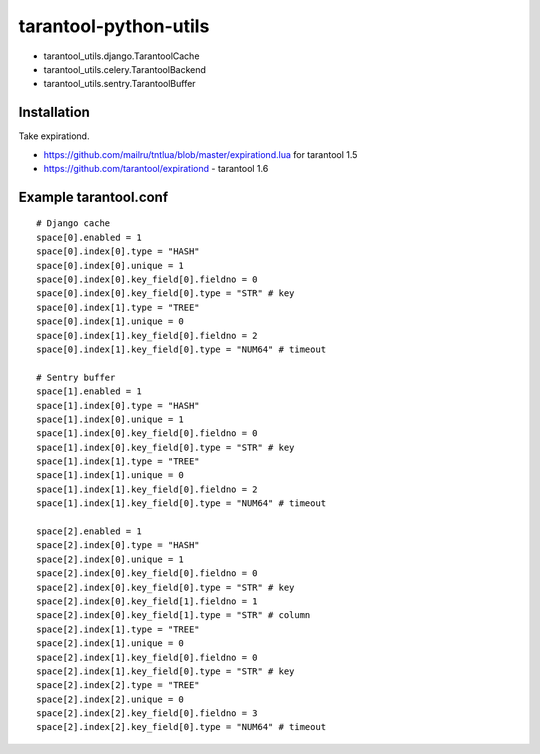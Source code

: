 ======================
tarantool-python-utils
======================

* tarantool_utils.django.TarantoolCache
* tarantool_utils.celery.TarantoolBackend
* tarantool_utils.sentry.TarantoolBuffer

Installation
------------

Take expirationd.

* https://github.com/mailru/tntlua/blob/master/expirationd.lua for tarantool 1.5
* https://github.com/tarantool/expirationd - tarantool 1.6

Example tarantool.conf
----------------------

::

    # Django cache
    space[0].enabled = 1
    space[0].index[0].type = "HASH"
    space[0].index[0].unique = 1
    space[0].index[0].key_field[0].fieldno = 0
    space[0].index[0].key_field[0].type = "STR" # key
    space[0].index[1].type = "TREE"
    space[0].index[1].unique = 0
    space[0].index[1].key_field[0].fieldno = 2
    space[0].index[1].key_field[0].type = "NUM64" # timeout
    
    # Sentry buffer
    space[1].enabled = 1
    space[1].index[0].type = "HASH"
    space[1].index[0].unique = 1
    space[1].index[0].key_field[0].fieldno = 0
    space[1].index[0].key_field[0].type = "STR" # key
    space[1].index[1].type = "TREE"
    space[1].index[1].unique = 0
    space[1].index[1].key_field[0].fieldno = 2
    space[1].index[1].key_field[0].type = "NUM64" # timeout
    
    space[2].enabled = 1
    space[2].index[0].type = "HASH"
    space[2].index[0].unique = 1
    space[2].index[0].key_field[0].fieldno = 0
    space[2].index[0].key_field[0].type = "STR" # key
    space[2].index[0].key_field[1].fieldno = 1
    space[2].index[0].key_field[1].type = "STR" # column
    space[2].index[1].type = "TREE"
    space[2].index[1].unique = 0
    space[2].index[1].key_field[0].fieldno = 0
    space[2].index[1].key_field[0].type = "STR" # key
    space[2].index[2].type = "TREE"
    space[2].index[2].unique = 0
    space[2].index[2].key_field[0].fieldno = 3
    space[2].index[2].key_field[0].type = "NUM64" # timeout
